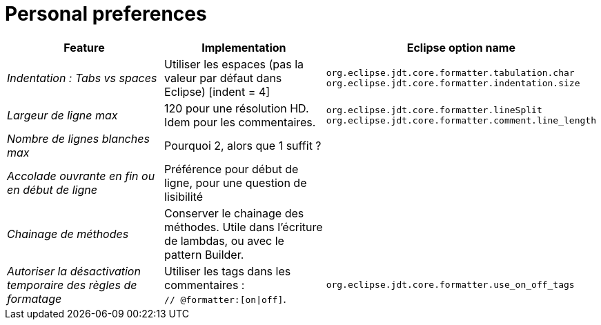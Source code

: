 = Personal preferences

|===
|Feature |Implementation |Eclipse option name

| _Indentation : Tabs vs spaces_
| Utiliser les espaces (pas la valeur par défaut dans Eclipse) [indent = 4]
| `org.eclipse.jdt.core.formatter.tabulation.char` +
`org.eclipse.jdt.core.formatter.indentation.size`

| _Largeur de ligne max_
| 120 pour une résolution HD. Idem pour les commentaires.
| `org.eclipse.jdt.core.formatter.lineSplit` +
`org.eclipse.jdt.core.formatter.comment.line_length`

| _Nombre de lignes blanches max_
| Pourquoi 2, alors que 1 suffit ?
|

| _Accolade ouvrante en fin ou en début de ligne_
| Préférence pour début de ligne, pour une question de lisibilité
|

| _Chainage de méthodes_
| Conserver le chainage des méthodes. Utile dans l'écriture de lambdas, ou avec le pattern Builder.
|

| _Autoriser la désactivation temporaire des règles de formatage_
| Utiliser les tags dans les commentaires : +
`// @formatter:[on\|off]`.
| `org.eclipse.jdt.core.formatter.use_on_off_tags`

|===
